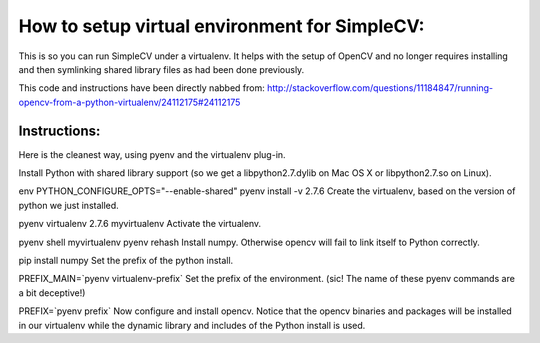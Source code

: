 How to setup virtual environment for SimpleCV:
==============================================


This is so you can run SimpleCV under a virtualenv.  It helps with the setup
of OpenCV and no longer requires installing and then symlinking shared library
files as had been done previously.

This code and instructions have been directly nabbed from:
http://stackoverflow.com/questions/11184847/running-opencv-from-a-python-virtualenv/24112175#24112175



Instructions:
-------------------
Here is the cleanest way, using pyenv and the virtualenv plug-in.

Install Python with shared library support (so we get a libpython2.7.dylib on Mac OS X or libpython2.7.so on Linux).

env PYTHON_CONFIGURE_OPTS="--enable-shared" pyenv install -v 2.7.6
Create the virtualenv, based on the version of python we just installed.

pyenv virtualenv 2.7.6 myvirtualenv
Activate the virtualenv.

pyenv shell myvirtualenv
pyenv rehash
Install numpy. Otherwise opencv will fail to link itself to Python correctly.

pip install numpy
Set the prefix of the python install.

PREFIX_MAIN=`pyenv virtualenv-prefix`
Set the prefix of the environment. (sic! The name of these pyenv commands are a bit deceptive!)

PREFIX=`pyenv prefix`
Now configure and install opencv. Notice that the opencv binaries and packages will be installed in our virtualenv while the dynamic library and includes of the Python install is used.
